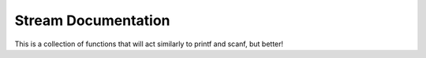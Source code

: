 
Stream Documentation
====================

This is a collection of functions that will act similarly to printf and scanf,
but better!

.. py:function:: print(out, __format)

   This is a function.

   :param str out: output stream.
